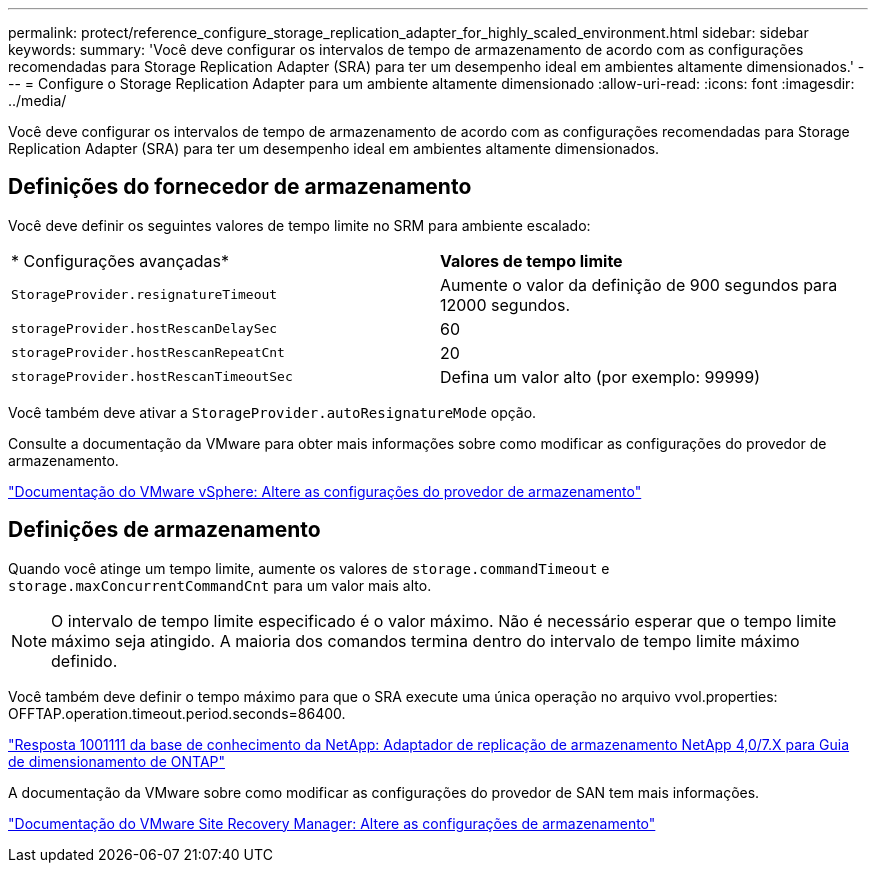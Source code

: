 ---
permalink: protect/reference_configure_storage_replication_adapter_for_highly_scaled_environment.html 
sidebar: sidebar 
keywords:  
summary: 'Você deve configurar os intervalos de tempo de armazenamento de acordo com as configurações recomendadas para Storage Replication Adapter (SRA) para ter um desempenho ideal em ambientes altamente dimensionados.' 
---
= Configure o Storage Replication Adapter para um ambiente altamente dimensionado
:allow-uri-read: 
:icons: font
:imagesdir: ../media/


[role="lead"]
Você deve configurar os intervalos de tempo de armazenamento de acordo com as configurações recomendadas para Storage Replication Adapter (SRA) para ter um desempenho ideal em ambientes altamente dimensionados.



== Definições do fornecedor de armazenamento

Você deve definir os seguintes valores de tempo limite no SRM para ambiente escalado:

|===


| * Configurações avançadas* | *Valores de tempo limite* 


 a| 
`StorageProvider.resignatureTimeout`
 a| 
Aumente o valor da definição de 900 segundos para 12000 segundos.



 a| 
`storageProvider.hostRescanDelaySec`
 a| 
60



 a| 
`storageProvider.hostRescanRepeatCnt`
 a| 
20



 a| 
`storageProvider.hostRescanTimeoutSec`
 a| 
Defina um valor alto (por exemplo: 99999)

|===
Você também deve ativar a `StorageProvider.autoResignatureMode` opção.

Consulte a documentação da VMware para obter mais informações sobre como modificar as configurações do provedor de armazenamento.

https://docs.vmware.com/en/Site-Recovery-Manager/6.5/com.vmware.srm.admin.doc/GUID-E4060824-E3C2-4869-BC39-76E88E2FF9A0.html["Documentação do VMware vSphere: Altere as configurações do provedor de armazenamento"]



== Definições de armazenamento

Quando você atinge um tempo limite, aumente os valores de `storage.commandTimeout` e `storage.maxConcurrentCommandCnt` para um valor mais alto.


NOTE: O intervalo de tempo limite especificado é o valor máximo. Não é necessário esperar que o tempo limite máximo seja atingido. A maioria dos comandos termina dentro do intervalo de tempo limite máximo definido.

Você também deve definir o tempo máximo para que o SRA execute uma única operação no arquivo vvol.properties: OFFTAP.operation.timeout.period.seconds=86400.

https://kb.netapp.com/mgmt/OTV/SRA/NetApp_Storage_Replication_Adapter_4.0%2F%2F7.X_for_ONTAP_Sizing_Guide["Resposta 1001111 da base de conhecimento da NetApp: Adaptador de replicação de armazenamento NetApp 4,0/7.X para Guia de dimensionamento de ONTAP"]

A documentação da VMware sobre como modificar as configurações do provedor de SAN tem mais informações.

https://docs.vmware.com/en/Site-Recovery-Manager/index.html?hWord=N4IghgNiBcIGoFkDuYBOBTABAZQJYBcsAldAYwHsA3dVAT0wTADswBzGzAEXNIFcBbdE3xh8uckxABfIA["Documentação do VMware Site Recovery Manager: Altere as configurações de armazenamento"]
